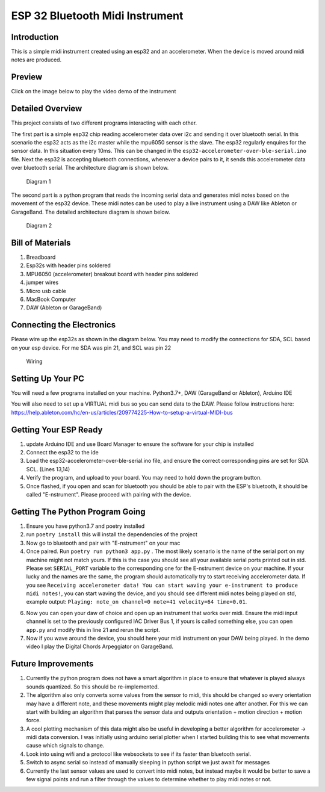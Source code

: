 ESP 32 Bluetooth Midi Instrument
================================

Introduction
------------

This is a simple midi instrument created using an esp32 and an
accelerometer. When the device is moved around midi notes are produced.

Preview
-------

Click on the image below to play the video demo of the instrument

|DEMO|

Detailed Overview
-----------------

This project consists of two different programs interacting with each
other.

The first part is a simple esp32 chip reading accelerometer data over
i2c and sending it over bluetooth serial. In this scenario the esp32
acts as the i2c master while the mpu6050 sensor is the slave. The esp32
regularly enquires for the sensor data. In this situation every 10ms.
This can be changed in the ``esp32-accelerometer-over-ble-serial.ino``
file. Next the esp32 is accepting bluetooth connections, whenever a
device pairs to it, it sends this accelerometer data over bluetooth
serial. The architecture diagram is shown below.

.. figure:: images/esp-mpu6050-mac-communication.png
   :alt: Diagram 1

   Diagram 1
The second part is a python program that reads the incoming serial data
and generates midi notes based on the movement of the esp32 device.
These midi notes can be used to play a live instrument using a DAW like
Ableton or GarageBand. The detailed architecture diagram is shown below.

.. figure:: images/mac-python-midi-communication.png
   :alt: Diagram 2

   Diagram 2
Bill of Materials
-----------------

1. Breadboard
2. Esp32s with header pins soldered
3. MPU6050 (accelerometer) breakout board with header pins soldered
4. jumper wires
5. Micro usb cable
6. MacBook Computer
7. DAW (Ableton or GarageBand)

Connecting the Electronics
--------------------------

Please wire up the esp32s as shown in the diagram below. You may need to
modify the connections for SDA, SCL based on your esp device. For me SDA
was pin 21, and SCL was pin 22

.. figure:: images/esp-mpu6050-wiring.png
   :alt: Wiring

   Wiring
Setting Up Your PC
------------------

You will need a few programs installed on your machine. Python3.7+, DAW
(GarageBand or Ableton), Arduino IDE

You will also need to set up a VIRTUAL midi bus so you can send data to
the DAW. Please follow instructions here:
https://help.ableton.com/hc/en-us/articles/209774225-How-to-setup-a-virtual-MIDI-bus

Getting Your ESP Ready
----------------------

1. update Arduino IDE and use Board Manager to ensure the software for
   your chip is installed
2. Connect the esp32 to the ide
3. Load the esp32-accelerometer-over-ble-serial.ino file, and ensure the
   correct corresponding pins are set for SDA SCL. (Lines 13,14)
4. Verify the program, and upload to your board. You may need to hold
   down the program button.
5. Once flashed, if you open and scan for bluetooth you should be able
   to pair with the ESP's bluetooth, it should be called "E-nstrument".
   Please proceed with pairing with the device.

Getting The Python Program Going
--------------------------------

1. Ensure you have python3.7 and poetry installed
2. run ``poetry install`` this will install the dependencies of the
   project
3. Now go to bluetooth and pair with "E-nstrument" on your mac
4. Once paired. Run ``poetry run python3 app.py`` . The most likely scenario is the
   name of the serial port on my machine might not match yours. If this
   is the case you should see all your available serial ports printed
   out in std. Please set ``SERIAL_PORT`` variable to the corresponding
   one for the E-nstrument device on your machine. If your lucky and the
   names are the same, the program should automatically try to start
   receiving accelerometer data. If you see
   ``Receiving accelerometer data! You can start waving your e-instrument to produce midi notes!``,
   you can start waving the device, and you should see different midi
   notes being played on std, example output:
   ``Playing: note_on channel=0 note=41 velocity=64 time=0.01``.
6. Now you can open your daw of choice and open up an instrument that
   works over midi. Ensure the midi input channel is set to the
   previously configured IAC Driver Bus 1, if yours is called something
   else, you can open ``app.py`` and modify this in line 21 and rerun
   the script.
7. Now if you wave around the device, you should here your midi
   instrument on your DAW being played. In the demo video I play the
   Digital Chords Arpeggiator on GarageBand.

Future Improvements
-------------------

1. Currently the python program does not have a smart algorithm in place
   to ensure that whatever is played always sounds quantized. So this
   should be re-implemented.
2. The algorithm also only converts some values from the sensor to midi,
   this should be changed so every orientation may have a different
   note, and these movements might play melodic midi notes one after
   another. For this we can start with building an algorithm that parses
   the sensor data and outputs orientation + motion direction + motion
   force.
3. A cool plotting mechanism of this data might also be useful in
   developing a better algorithm for accelerometer -> midi data
   conversion. I was initially using arduino serial plotter when I
   started building this to see what movements cause which signals to
   change.
4. Look into using wifi and a protocol like websockets to see if its
   faster than bluetooth serial.
5. Switch to async serial so instead of manually sleeping in python
   script we just await for messages
6. Currently the last sensor values are used to convert into midi notes,
   but instead maybe it would be better to save a few signal points and
   run a filter through the values to determine whether to play midi
   notes or not.

.. |DEMO| image:: images/preview.png
   :target: https://youtu.be/KOrp2Lvx4k4
